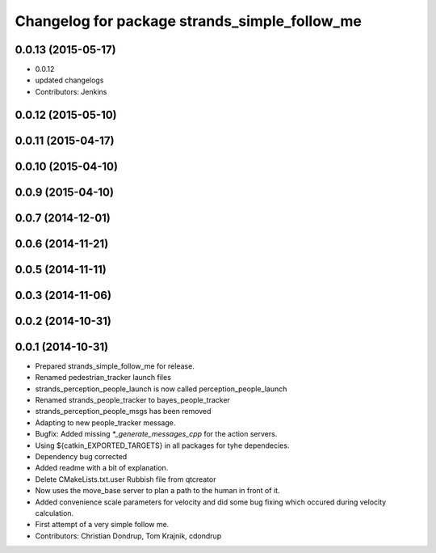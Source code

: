 ^^^^^^^^^^^^^^^^^^^^^^^^^^^^^^^^^^^^^^^^^^^^^^
Changelog for package strands_simple_follow_me
^^^^^^^^^^^^^^^^^^^^^^^^^^^^^^^^^^^^^^^^^^^^^^

0.0.13 (2015-05-17)
-------------------
* 0.0.12
* updated changelogs
* Contributors: Jenkins

0.0.12 (2015-05-10)
-------------------

0.0.11 (2015-04-17)
-------------------

0.0.10 (2015-04-10)
-------------------

0.0.9 (2015-04-10)
------------------

0.0.7 (2014-12-01)
------------------

0.0.6 (2014-11-21)
------------------

0.0.5 (2014-11-11)
------------------

0.0.3 (2014-11-06)
------------------

0.0.2 (2014-10-31)
------------------

0.0.1 (2014-10-31)
------------------
* Prepared strands_simple_follow_me for release.
* Renamed pedestrian_tracker launch files
* strands_perception_people_launch is now called perception_people_launch
* Renamed strands_people_tracker to bayes_people_tracker
* strands_perception_people_msgs has been removed
* Adapting to new people_tracker message.
* Bugfix: Added missing `*_generate_messages_cpp` for the action servers.
* Using ${catkin_EXPORTED_TARGETS} in all packages for tyhe dependecies.
* Dependency bug corrected
* Added readme with a bit of explanation.
* Delete CMakeLists.txt.user
  Rubbish file from qtcreator
* Now uses the move_base server to plan a path to the human in front of it.
* Added convenience scale parameters for velocity and did some bug fixing which occured during velocity calculation.
* First attempt of a very simple follow me.
* Contributors: Christian Dondrup, Tom Krajnik, cdondrup
